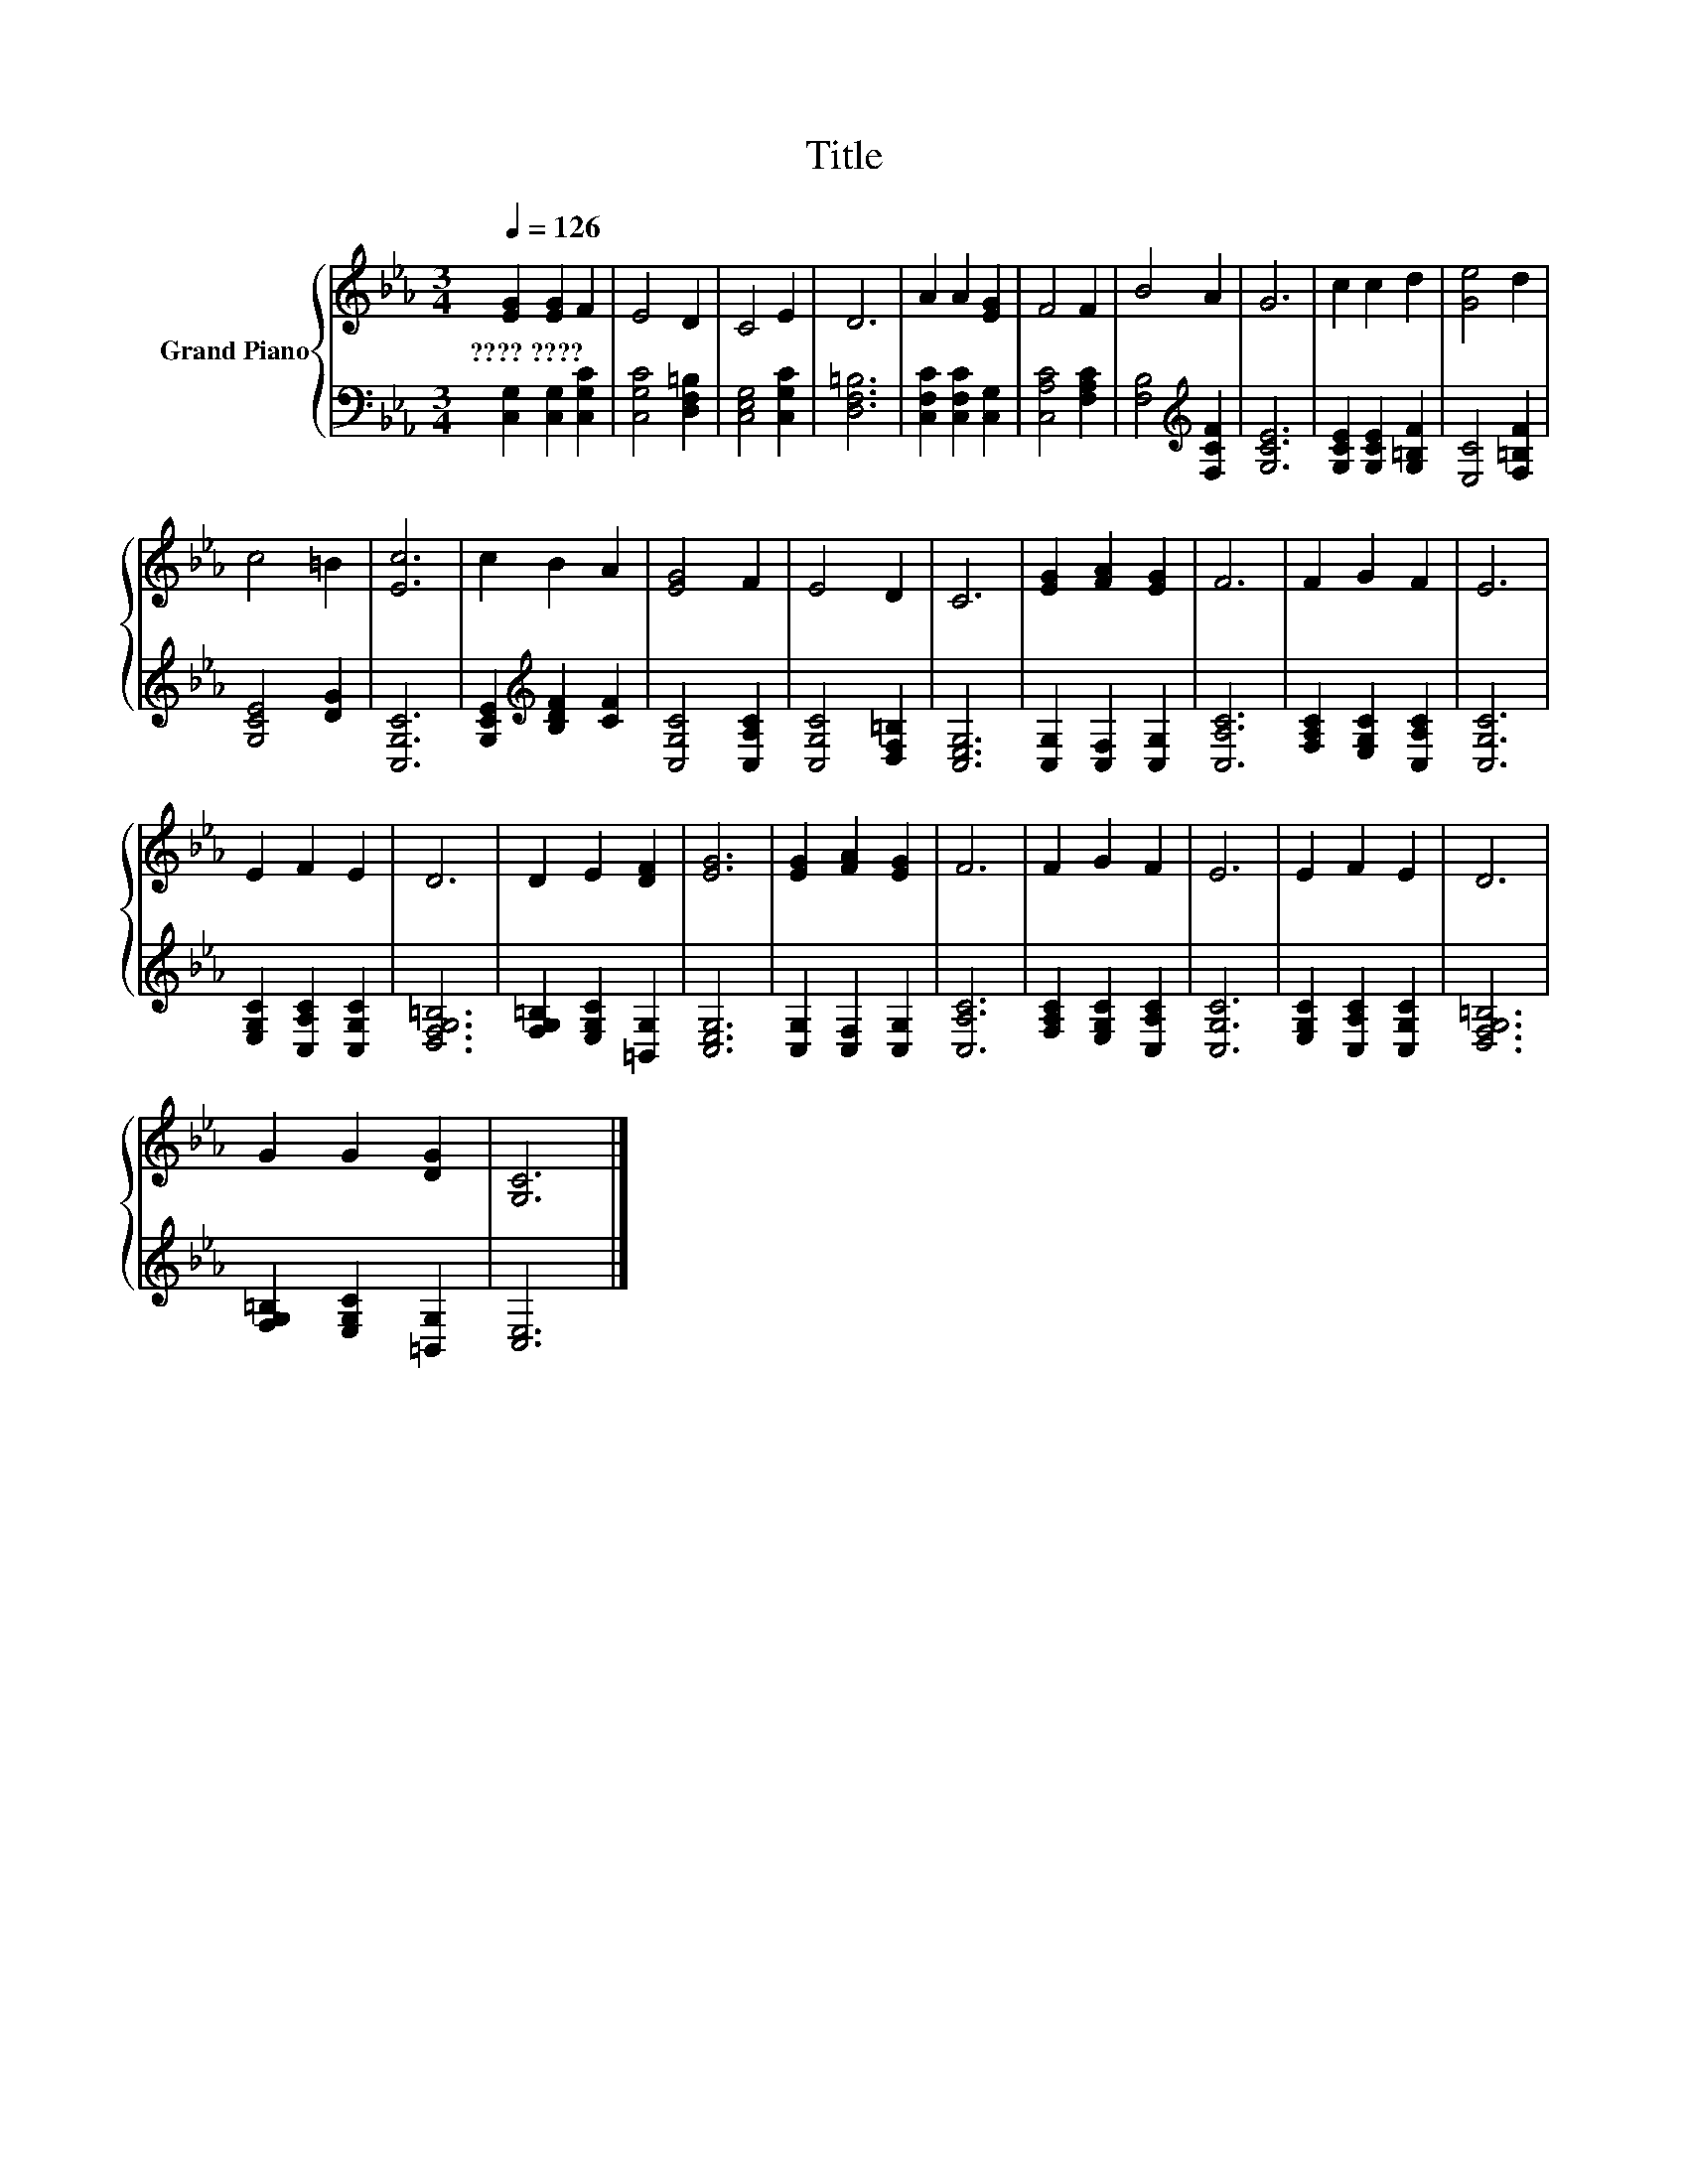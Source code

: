 X:1
T:Title
%%score { 1 | 2 }
L:1/8
Q:1/4=126
M:3/4
K:Eb
V:1 treble nm="Grand Piano"
V:2 bass 
V:1
 [EG]2 [EG]2 F2 | E4 D2 | C4 E2 | D6 | A2 A2 [EG]2 | F4 F2 | B4 A2 | G6 | c2 c2 d2 | [Ge]4 d2 | %10
w: ????~???? * *||||||||||
 c4 =B2 | [Ec]6 | c2 B2 A2 | [EG]4 F2 | E4 D2 | C6 | [EG]2 [FA]2 [EG]2 | F6 | F2 G2 F2 | E6 | %20
w: ||||||||||
 E2 F2 E2 | D6 | D2 E2 [DF]2 | [EG]6 | [EG]2 [FA]2 [EG]2 | F6 | F2 G2 F2 | E6 | E2 F2 E2 | D6 | %30
w: ||||||||||
 G2 G2 [DG]2 | [G,C]6 |] %32
w: ||
V:2
 [C,G,]2 [C,G,]2 [C,G,C]2 | [C,G,C]4 [D,F,=B,]2 | [C,E,G,]4 [C,G,C]2 | [D,F,=B,]6 | %4
 [C,F,C]2 [C,F,C]2 [C,G,]2 | [C,A,C]4 [F,A,C]2 | [F,B,]4[K:treble] [F,CF]2 | [G,CE]6 | %8
 [G,CE]2 [G,CE]2 [G,=B,F]2 | [E,C]4 [F,=B,F]2 | [G,CE]4 [DG]2 | [C,G,C]6 | %12
 [G,CE]2[K:treble] [B,DF]2 [CF]2 | [C,G,C]4 [C,A,C]2 | [C,G,C]4 [D,F,=B,]2 | [C,E,G,]6 | %16
 [C,G,]2 [C,F,]2 [C,G,]2 | [C,A,C]6 | [F,A,C]2 [E,G,C]2 [C,A,C]2 | [C,G,C]6 | %20
 [E,G,C]2 [C,A,C]2 [C,G,C]2 | [D,F,G,=B,]6 | [F,G,=B,]2 [E,G,C]2 [=B,,G,]2 | [C,E,G,]6 | %24
 [C,G,]2 [C,F,]2 [C,G,]2 | [C,A,C]6 | [F,A,C]2 [E,G,C]2 [C,A,C]2 | [C,G,C]6 | %28
 [E,G,C]2 [C,A,C]2 [C,G,C]2 | [D,F,G,=B,]6 | [F,G,=B,]2 [E,G,C]2 [=B,,G,]2 | [C,E,]6 |] %32

